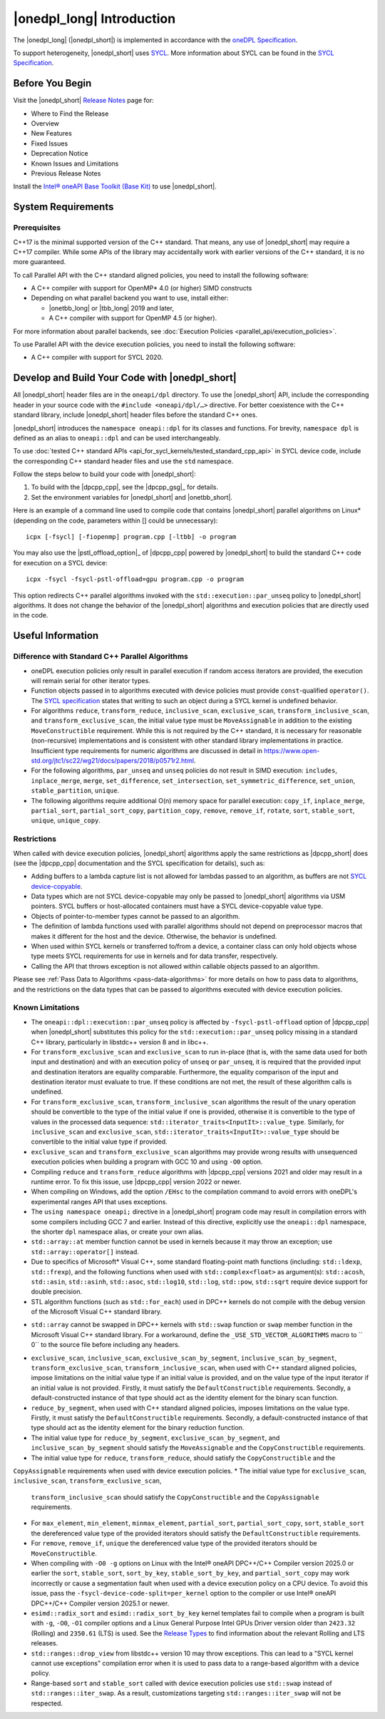 |onedpl_long| Introduction
#######################################

The |onedpl_long| (|onedpl_short|) is implemented in accordance with the `oneDPL
Specification <https://uxlfoundation.github.io/oneAPI-spec/spec/elements/oneDPL/source/index.html>`_.

To support heterogeneity, |onedpl_short| uses `SYCL <https://registry.khronos.org/SYCL/>`_.
More information about SYCL can be found in the `SYCL Specification`_.

Before You Begin
================

Visit the |onedpl_short| `Release Notes
<https://www.intel.com/content/www/us/en/developer/articles/release-notes/intel-oneapi-dpcpp-library-release-notes.html>`_
page for:

* Where to Find the Release
* Overview
* New Features
* Fixed Issues
* Deprecation Notice
* Known Issues and Limitations
* Previous Release Notes

Install the `Intel® oneAPI Base Toolkit (Base Kit) <https://www.intel.com/content/www/us/en/developer/tools/oneapi/base-toolkit.html>`_
to use |onedpl_short|.

System Requirements
===================

Prerequisites
*************

C++17 is the minimal supported version of the C++ standard.
That means, any use of |onedpl_short| may require a C++17 compiler.
While some APIs of the library may accidentally work with earlier versions of the C++ standard, it is no more guaranteed.

To call Parallel API with the C++ standard aligned policies, you need to install the following software:

* A C++ compiler with support for OpenMP* 4.0 (or higher) SIMD constructs
* Depending on what parallel backend you want to use, install either:

  * |onetbb_long| or |tbb_long| 2019 and later,
  * A C++ compiler with support for OpenMP 4.5 (or higher).

For more information about parallel backends, see :doc:`Execution Policies <parallel_api/execution_policies>`.

To use Parallel API with the device execution policies, you need to install the following software:

* A C++ compiler with support for SYCL 2020.

Develop and Build Your Code with |onedpl_short|
===============================================

All |onedpl_short| header files are in the ``oneapi/dpl`` directory. To use the |onedpl_short| API,
include the corresponding header in your source code with the ``#include <oneapi/dpl/…>`` directive.
For better coexistence with the C++ standard library, include |onedpl_short| header files before the standard C++ ones.

|onedpl_short| introduces the ``namespace oneapi::dpl`` for its classes and functions. For brevity,
``namespace dpl`` is defined as an alias to ``oneapi::dpl`` and can be used interchangeably.

To use :doc:`tested C++ standard APIs <api_for_sycl_kernels/tested_standard_cpp_api>` in SYCL device code,
include the corresponding C++ standard header files and use the ``std`` namespace.

Follow the steps below to build your code with |onedpl_short|:

#. To build with the |dpcpp_cpp|, see the |dpcpp_gsg|_ for details.
#. Set the environment variables for |onedpl_short| and |onetbb_short|.

Here is an example of a command line used to compile code that contains |onedpl_short| parallel algorithms
on Linux* (depending on the code, parameters within [] could be unnecessary)::

  icpx [-fsycl] [-fiopenmp] program.cpp [-ltbb] -o program

You may also use the |pstl_offload_option|_ of |dpcpp_cpp| powered by |onedpl_short|
to build the standard C++ code for execution on a SYCL device::

  icpx -fsycl -fsycl-pstl-offload=gpu program.cpp -o program

This option redirects C++ parallel algorithms invoked with the ``std::execution::par_unseq`` policy
to |onedpl_short| algorithms. It does not change the behavior of the |onedpl_short| algorithms and
execution policies that are directly used in the code.

Useful Information
==================

.. _library-restrictions:

Difference with Standard C++ Parallel Algorithms
************************************************

* oneDPL execution policies only result in parallel execution if random access iterators are provided,
  the execution will remain serial for other iterator types.
* Function objects passed in to algorithms executed with device policies must provide ``const``-qualified ``operator()``.
  The `SYCL specification`_ states that writing to such an object during a SYCL kernel is undefined behavior.
* For algorithms ``reduce``, ``transform_reduce``, ``inclusive_scan``, ``exclusive_scan``,
  ``transform_inclusive_scan``, and ``transform_exclusive_scan``, the initial value type must be ``MoveAssignable``
  in addition to the existing ``MoveConstructible`` requirement. While this is not required by the C++ standard, it is
  necessary for reasonable (non-recursive) implementations and is consistent with other standard library implementations
  in practice. Insufficient type requirements for numeric algorithms are discussed in detail in
  https://www.open-std.org/jtc1/sc22/wg21/docs/papers/2018/p0571r2.html.
* For the following algorithms, ``par_unseq`` and ``unseq`` policies do not result in SIMD execution:
  ``includes``, ``inplace_merge``, ``merge``, ``set_difference``, ``set_intersection``,
  ``set_symmetric_difference``, ``set_union``, ``stable_partition``, ``unique``.
* The following algorithms require additional O(n) memory space for parallel execution:
  ``copy_if``, ``inplace_merge``, ``partial_sort``, ``partial_sort_copy``, ``partition_copy``,
  ``remove``, ``remove_if``, ``rotate``, ``sort``, ``stable_sort``, ``unique``, ``unique_copy``.

Restrictions
************

When called with device execution policies, |onedpl_short| algorithms apply the same restrictions as
|dpcpp_short| does (see the |dpcpp_cpp| documentation and the SYCL specification for details), such as:

* Adding buffers to a lambda capture list is not allowed for lambdas passed to an algorithm, as buffers are not
  `SYCL device-copyable`_.
* Data types which are not SYCL device-copyable may only be passed to |onedpl_short| algorithms via USM pointers.
  SYCL buffers or host-allocated containers must have a SYCL device-copyable value type.
* Objects of pointer-to-member types cannot be passed to an algorithm.
* The definition of lambda functions used with parallel algorithms should not depend on preprocessor macros
  that makes it different for the host and the device. Otherwise, the behavior is undefined.
* When used within SYCL kernels or transferred to/from a device, a container class can only hold objects
  whose type meets SYCL requirements for use in kernels and for data transfer, respectively.
* Calling the API that throws exception is not allowed within callable objects passed to an algorithm.

Please see :ref:`Pass Data to Algorithms <pass-data-algorithms>` for more details on how to pass data to algorithms, and the
restrictions on the data types that can be passed to algorithms executed with device execution policies.

Known Limitations
*****************

* The ``oneapi::dpl::execution::par_unseq`` policy is affected by ``-fsycl-pstl-offload`` option of |dpcpp_cpp|
  when |onedpl_short| substitutes this policy for the ``std::execution::par_unseq`` policy
  missing in a standard C++ library, particularly in libstdc++ version 8 and in libc++.
* For ``transform_exclusive_scan`` and ``exclusive_scan`` to run in-place (that is, with the same data
  used for both input and destination) and with an execution policy of ``unseq`` or ``par_unseq``,
  it is required that the provided input and destination iterators are equality comparable.
  Furthermore, the equality comparison of the input and destination iterator must evaluate to true.
  If these conditions are not met, the result of these algorithm calls is undefined.
* For ``transform_exclusive_scan``, ``transform_inclusive_scan`` algorithms the result of the unary operation should be
  convertible to the type of the initial value if one is provided, otherwise it is convertible to the type of values
  in the processed data sequence: ``std::iterator_traits<InputIt>::value_type``. Similarly, for ``inclusive_scan`` and
  ``exclusive_scan``, ``std::iterator_traits<InputIt>::value_type`` should be convertible to the initial value type if
  provided.
* ``exclusive_scan`` and ``transform_exclusive_scan`` algorithms may provide wrong results with
  unsequenced execution policies when building a program with GCC 10 and using ``-O0`` option.
* Compiling ``reduce`` and ``transform_reduce`` algorithms with |dpcpp_cpp| versions 2021 and older
  may result in a runtime error. To fix this issue, use |dpcpp_cpp| version 2022 or newer.
* When compiling on Windows, add the option ``/EHsc`` to the compilation command to avoid errors with oneDPL's experimental
  ranges API that uses exceptions.
* The ``using namespace oneapi;`` directive in a |onedpl_short| program code may result in compilation errors
  with some compilers including GCC 7 and earlier. Instead of this directive, explicitly use
  the ``oneapi::dpl`` namespace, the shorter ``dpl`` namespace alias, or create your own alias.
* ``std::array::at`` member function cannot be used in kernels because it may throw an exception;
  use ``std::array::operator[]`` instead.
* Due to specifics of Microsoft* Visual C++, some standard floating-point math functions
  (including: ``std::ldexp``, ``std::frexp``), and the following functions when used with ``std::complex<float>``
  as argument(s):  ``std::acosh``, ``std::asin``, ``std::asinh``, ``std::asoc``, ``std::log10``, ``std::log``, ``std::pow``,
  ``std::sqrt`` require device support for double precision.
* STL algorithm functions (such as ``std::for_each``) used in DPC++ kernels do not compile with the debug version of
  the Microsoft Visual C++ standard library.
- ``std::array`` cannot be swapped in DPC++ kernels with ``std::swap`` function or ``swap`` member function
  in the Microsoft Visual C++ standard library. For a workaround, define the
  ``_USE_STD_VECTOR_ALGORITHMS`` macro to `` 0`` to the source file before including any headers.
* ``exclusive_scan``, ``inclusive_scan``, ``exclusive_scan_by_segment``,
  ``inclusive_scan_by_segment``, ``transform_exclusive_scan``, ``transform_inclusive_scan``,
  when used with C++ standard aligned policies, impose limitations on the initial value type if an
  initial value is provided, and on the value type of the input iterator if an initial value is
  not provided.
  Firstly, it must satisfy the ``DefaultConstructible`` requirements.
  Secondly, a default-constructed instance of that type should act as the identity element for the binary scan function.
* ``reduce_by_segment``, when used with C++ standard aligned policies, imposes limitations on the value type.
  Firstly, it must satisfy the ``DefaultConstructible`` requirements.
  Secondly, a default-constructed instance of that type should act as the identity element for the binary reduction function.
* The initial value type for ``reduce_by_segment``, ``exclusive_scan_by_segment``, and ``inclusive_scan_by_segment``
  should satisfy the ``MoveAssignable`` and the ``CopyConstructible`` requirements.
* The initial value type for ``reduce``, ``transform_reduce``, should satisfy the ``CopyConstructible`` and the
``CopyAssignable`` requirements when used with device execution policies.
* The initial value type for ``exclusive_scan``, ``inclusive_scan``,  ``transform_exclusive_scan``,
  ``transform_inclusive_scan`` should satisfy the ``CopyConstructible`` and the ``CopyAssignable`` requirements.
* For ``max_element``, ``min_element``, ``minmax_element``, ``partial_sort``, ``partial_sort_copy``, ``sort``, ``stable_sort``
  the dereferenced value type of the provided iterators should satisfy the ``DefaultConstructible`` requirements.
* For ``remove``, ``remove_if``, ``unique`` the dereferenced value type of the provided
  iterators should be ``MoveConstructible``.
* When compiling with ``-O0 -g`` options on Linux with the Intel® oneAPI DPC++/C++ Compiler version 2025.0 or earlier
  the ``sort``, ``stable_sort``, ``sort_by_key``, ``stable_sort_by_key``, and ``partial_sort_copy`` may work incorrectly
  or cause a segmentation fault when used with a device execution policy on a CPU device. To avoid this issue, pass the
  ``-fsycl-device-code-split=per_kernel`` option to the compiler or use Intel® oneAPI DPC++/C++ Compiler version 2025.1
  or newer.
* ``esimd::radix_sort`` and ``esimd::radix_sort_by_key`` kernel templates fail to compile when a program
  is built with ``-g``, ``-O0``, ``-O1`` compiler options and a Linux General Purpose Intel GPUs Driver version older
  than ``2423.32`` (Rolling) and ``2350.61`` (LTS) is used.
  See the `Release Types <https://dgpu-docs.intel.com/releases/releases.html>`_
  to find information about the relevant Rolling and LTS releases.
* ``std::ranges::drop_view`` from libstdc++ version 10 may throw exceptions.
  This can lead to a "SYCL kernel cannot use exceptions" compilation error
  when it is used to pass data to a range-based algorithm with a device policy.
* Range-based ``sort`` and ``stable_sort`` called with device execution policies
  use ``std::swap`` instead of ``std::ranges::iter_swap``.
  As a result, customizations targeting ``std::ranges::iter_swap`` will not be respected.

.. _`SYCL Specification`: https://registry.khronos.org/SYCL/specs/sycl-2020/html/sycl-2020.html
.. _`SYCL device-copyable`: https://registry.khronos.org/SYCL/specs/sycl-2020/html/sycl-2020.html#sec::device.copyable
